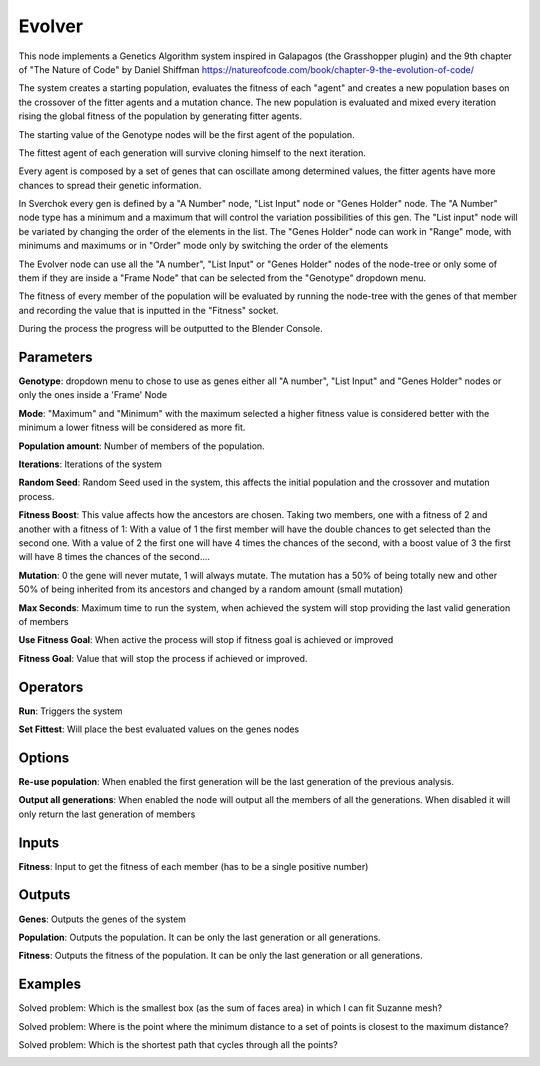 Evolver
=======

This node implements a Genetics Algorithm system inspired in Galapagos (the Grasshopper plugin) and the 9th chapter of "The Nature of Code" by Daniel Shiffman https://natureofcode.com/book/chapter-9-the-evolution-of-code/

The system creates a starting population, evaluates the fitness of each "agent" and creates a new population bases on the crossover of the fitter agents and a mutation chance. The new population is evaluated and mixed every iteration rising the global fitness of the population by generating fitter agents.

The starting value of the Genotype nodes will be the first agent of the population.

The fittest agent of each generation will survive cloning himself to the next iteration.

Every agent is composed by a set of genes that can oscillate among determined values, the fitter agents have more chances to spread their genetic information.

In Sverchok every gen is defined by a "A Number" node, "List Input" node or "Genes Holder" node. The "A Number" node type has a minimum and a maximum that will control the variation possibilities of this gen. The "List input" node will be variated by changing the order of the elements in the list. The "Genes Holder" node can work in "Range" mode, with minimums and maximums or in "Order" mode only by switching the order of the elements

The Evolver node can use all the "A number", "List Input"  or "Genes Holder" nodes of the node-tree or only some of them if they are inside a "Frame Node" that can be selected from the "Genotype" dropdown menu.

The fitness of every member of the population will be evaluated by running the node-tree with the genes of that member and recording the value that is inputted in the "Fitness" socket.

During the process the progress will be outputted to the Blender Console.

Parameters
----------

**Genotype**: dropdown menu to chose to use as genes either all "A number", "List Input"  and "Genes Holder" nodes or only the ones inside a 'Frame' Node

**Mode**:  "Maximum" and "Minimum" with the maximum selected a higher fitness value is considered better with the minimum a lower fitness will be considered as more fit.

**Population amount**: Number of members of the population.

**Iterations**: Iterations of the system

**Random Seed**: Random Seed used in the system, this affects the initial population and the crossover and mutation process.

**Fitness Boost**: This value affects how the ancestors are chosen. Taking two members, one with a fitness of 2 and another with a fitness of 1: With a value of 1 the first member will have the double chances to get selected than the second one. With a value of 2 the first one will have 4 times the chances of the second, with a boost value of 3 the first will have 8 times the chances of the second....

**Mutation**: 0 the gene will never mutate, 1 will always mutate. The mutation has a 50% of being totally new and other 50% of being inherited from its ancestors and changed by a random amount (small mutation)

**Max Seconds**: Maximum time to run the system, when achieved the system will stop providing the last valid generation of members

**Use Fitness Goal**: When active the process will stop if fitness goal is achieved or improved

**Fitness Goal**: Value that will stop the process if achieved or improved.

Operators
---------

**Run**: Triggers the system

**Set Fittest**: Will place the best evaluated values on the genes nodes

Options
-------

**Re-use population**: When enabled the first generation will be the last generation of the previous analysis.

**Output all generations**: When enabled the node will output all the members of all the generations. When disabled it will only return the last generation of members

Inputs
------

**Fitness**: Input to get the fitness of each member (has to be a single positive number)


Outputs
-------

**Genes**: Outputs the genes of the system

**Population**: Outputs the population. It can be only the last generation or all generations.

**Fitness**: Outputs the fitness of the population. It can be only the last generation or all generations.


Examples
--------

Solved problem: Which is the smallest box (as the sum of faces area) in which I can fit Suzanne mesh?

.. image:: https://raw.githubusercontent.com/vicdoval/sverchok/docs_images/images_for_docs/logic/evolver/evolver_genetics_algorithm_sverchok_blender_example_01.png

Solved problem: Where is the point where the minimum distance to a set of points is closest to the maximum distance?

.. image:: https://raw.githubusercontent.com/vicdoval/sverchok/docs_images/images_for_docs/logic/evolver/evolver_genetics_algorithm_sverchok_blender_example_02.png

Solved problem: Which is the shortest path that cycles through all the points?

.. image:: https://raw.githubusercontent.com/vicdoval/sverchok/docs_images/images_for_docs/logic/evolver/evolver_genetics_algorithm_sverchok_blender_example_03.png
